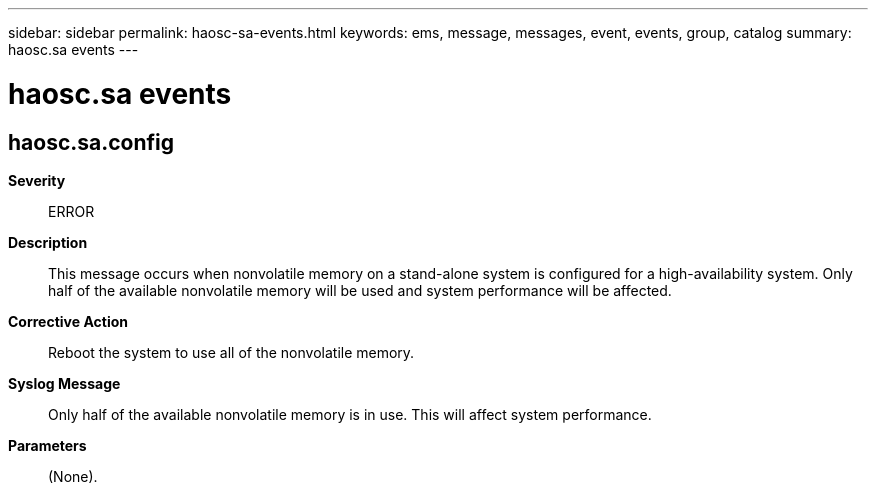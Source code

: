 ---
sidebar: sidebar
permalink: haosc-sa-events.html
keywords: ems, message, messages, event, events, group, catalog
summary: haosc.sa events
---

= haosc.sa events
:toclevels: 1
:hardbreaks:
:nofooter:
:icons: font
:linkattrs:
:imagesdir: ./media/

== haosc.sa.config
*Severity*::
ERROR
*Description*::
This message occurs when nonvolatile memory on a stand-alone system is configured for a high-availability system. Only half of the available nonvolatile memory will be used and system performance will be affected.
*Corrective Action*::
Reboot the system to use all of the nonvolatile memory.
*Syslog Message*::
Only half of the available nonvolatile memory is in use. This will affect system performance.
*Parameters*::
(None).
